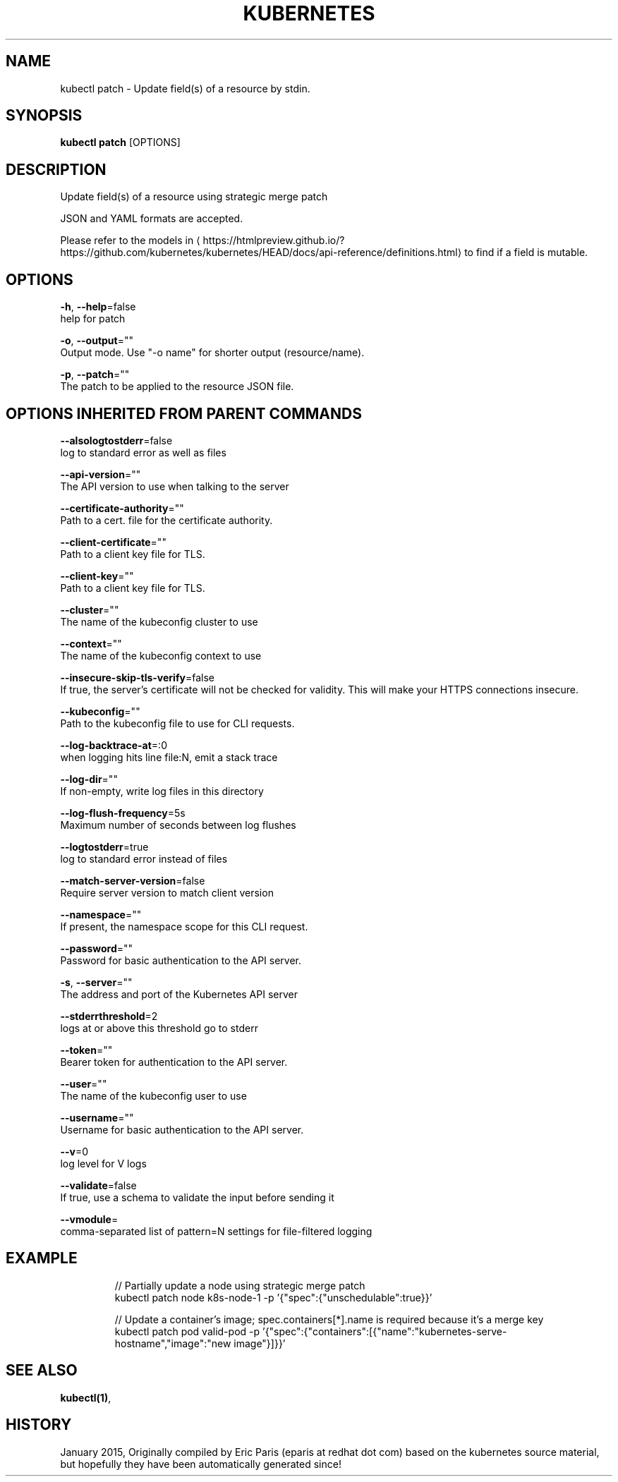 .TH "KUBERNETES" "1" " kubernetes User Manuals" "Eric Paris" "Jan 2015"  ""


.SH NAME
.PP
kubectl patch \- Update field(s) of a resource by stdin.


.SH SYNOPSIS
.PP
\fBkubectl patch\fP [OPTIONS]


.SH DESCRIPTION
.PP
Update field(s) of a resource using strategic merge patch

.PP
JSON and YAML formats are accepted.

.PP
Please refer to the models in 
\[la]https://htmlpreview.github.io/?https://github.com/kubernetes/kubernetes/HEAD/docs/api-reference/definitions.html\[ra] to find if a field is mutable.


.SH OPTIONS
.PP
\fB\-h\fP, \fB\-\-help\fP=false
    help for patch

.PP
\fB\-o\fP, \fB\-\-output\fP=""
    Output mode. Use "\-o name" for shorter output (resource/name).

.PP
\fB\-p\fP, \fB\-\-patch\fP=""
    The patch to be applied to the resource JSON file.


.SH OPTIONS INHERITED FROM PARENT COMMANDS
.PP
\fB\-\-alsologtostderr\fP=false
    log to standard error as well as files

.PP
\fB\-\-api\-version\fP=""
    The API version to use when talking to the server

.PP
\fB\-\-certificate\-authority\fP=""
    Path to a cert. file for the certificate authority.

.PP
\fB\-\-client\-certificate\fP=""
    Path to a client key file for TLS.

.PP
\fB\-\-client\-key\fP=""
    Path to a client key file for TLS.

.PP
\fB\-\-cluster\fP=""
    The name of the kubeconfig cluster to use

.PP
\fB\-\-context\fP=""
    The name of the kubeconfig context to use

.PP
\fB\-\-insecure\-skip\-tls\-verify\fP=false
    If true, the server's certificate will not be checked for validity. This will make your HTTPS connections insecure.

.PP
\fB\-\-kubeconfig\fP=""
    Path to the kubeconfig file to use for CLI requests.

.PP
\fB\-\-log\-backtrace\-at\fP=:0
    when logging hits line file:N, emit a stack trace

.PP
\fB\-\-log\-dir\fP=""
    If non\-empty, write log files in this directory

.PP
\fB\-\-log\-flush\-frequency\fP=5s
    Maximum number of seconds between log flushes

.PP
\fB\-\-logtostderr\fP=true
    log to standard error instead of files

.PP
\fB\-\-match\-server\-version\fP=false
    Require server version to match client version

.PP
\fB\-\-namespace\fP=""
    If present, the namespace scope for this CLI request.

.PP
\fB\-\-password\fP=""
    Password for basic authentication to the API server.

.PP
\fB\-s\fP, \fB\-\-server\fP=""
    The address and port of the Kubernetes API server

.PP
\fB\-\-stderrthreshold\fP=2
    logs at or above this threshold go to stderr

.PP
\fB\-\-token\fP=""
    Bearer token for authentication to the API server.

.PP
\fB\-\-user\fP=""
    The name of the kubeconfig user to use

.PP
\fB\-\-username\fP=""
    Username for basic authentication to the API server.

.PP
\fB\-\-v\fP=0
    log level for V logs

.PP
\fB\-\-validate\fP=false
    If true, use a schema to validate the input before sending it

.PP
\fB\-\-vmodule\fP=
    comma\-separated list of pattern=N settings for file\-filtered logging


.SH EXAMPLE
.PP
.RS

.nf

// Partially update a node using strategic merge patch
kubectl patch node k8s\-node\-1 \-p '{"spec":{"unschedulable":true}}'

// Update a container's image; spec.containers[*].name is required because it's a merge key
kubectl patch pod valid\-pod \-p '{"spec":{"containers":[{"name":"kubernetes\-serve\-hostname","image":"new image"}]}}'

.fi
.RE


.SH SEE ALSO
.PP
\fBkubectl(1)\fP,


.SH HISTORY
.PP
January 2015, Originally compiled by Eric Paris (eparis at redhat dot com) based on the kubernetes source material, but hopefully they have been automatically generated since!
